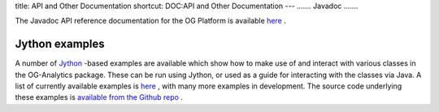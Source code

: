 title: API and Other Documentation
shortcut: DOC:API and Other Documentation
---
.......
Javadoc
.......


The Javadoc API reference documentation for the OG Platform is available `here <http://docs-static.opengamma.com/Latest%20Version/java/javadocs>`_ .

...............
Jython examples
...............


A number of `Jython <http://www.jython.org/>`_ \-based examples are available which show how to make use of and interact with various classes in the OG-Analytics package. These can be run using Jython, or used as a guide for interacting with the classes via Java. A list of currently available examples is `here <http://docs-static.opengamma.com/dev/analytics/examples/>`_ , with many more examples in development. The source code underlying these examples is `available from the Github repo <https://github.com/OpenGamma/OG-Platform/tree/master/projects/OG-Analytics/docs/examples>`_ .
